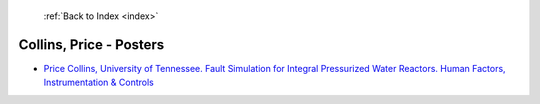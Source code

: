  :ref:`Back to Index <index>`

Collins, Price - Posters
------------------------

* `Price Collins, University of Tennessee. Fault Simulation for Integral Pressurized Water Reactors. Human Factors, Instrumentation & Controls <../_static/docs/146.pdf>`_
